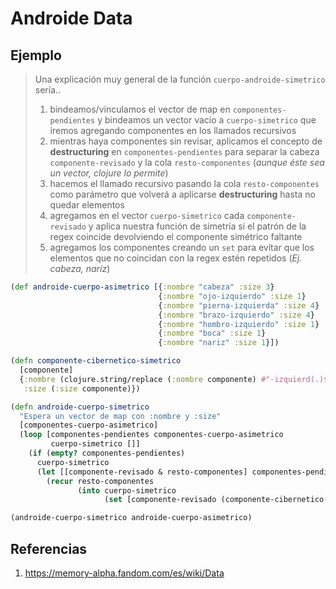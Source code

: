 * Androide Data
** Ejemplo
   #+BEGIN_QUOTE
   Una explicación muy general de la función ~cuerpo-androide-simetrico~ sería..
   1. bindeamos/vinculamos el vector de map en ~componentes-pendientes~
      y bindeamos un vector vacío a ~cuerpo-simetrico~ que iremos agregando componentes en los llamados recursivos
   2. mientras haya componentes sin revisar, aplicamos el concepto de *destructuring* en ~componentes-pendientes~
      para separar la cabeza ~componente-revisado~ y la cola ~resto-componentes~ (/aunque éste sea un vector, clojure lo permite/)
   3. hacemos el llamado recursivo pasando la cola ~resto-componentes~ como parámetro
      que volverá a aplicarse *destructuring* hasta no quedar elementos
   4. agregamos en el vector ~cuerpo-simetrico~ cada ~componente-revisado~
      y aplica nuestra función de simetría si el patrón de la regex coincide devolviendo el componente simétrico faltante
   5. agregamos los componentes creando un ~set~ para evitar que los elementos que no coincidan con la regex estén repetidos
     (/Ej. cabeza, naríz/)
   #+END_QUOTE

  #+BEGIN_SRC clojure
    (def androide-cuerpo-asimetrico [{:nombre "cabeza" :size 3}
                                     {:nombre "ojo-izquierdo" :size 1}
                                     {:nombre "pierna-izquierda" :size 4}
                                     {:nombre "brazo-izquierdo" :size 4}
                                     {:nombre "hombro-izquierdo" :size 1}
                                     {:nombre "boca" :size 1}
                                     {:nombre "nariz" :size 1}])

    (defn componente-cibernetico-simetrico
      [componente]
      {:nombre (clojure.string/replace (:nombre componente) #"-izquierd(.)$" "-derech$1")
       :size (:size componente)})

    (defn androide-cuerpo-simetrico
      "Espera un vector de map con :nombre y :size"
      [componentes-cuerpo-asimetrico]
      (loop [componentes-pendientes componentes-cuerpo-asimetrico
             cuerpo-simetrico []]
        (if (empty? componentes-pendientes)
          cuerpo-simetrico
          (let [[componente-revisado & resto-componentes] componentes-pendientes]
            (recur resto-componentes
                   (into cuerpo-simetrico
                         (set [componente-revisado (componente-cibernetico-simetrico componente-revisado)])))))))

    (androide-cuerpo-simetrico androide-cuerpo-asimetrico)
  #+END_SRC
** Referencias
   1. https://memory-alpha.fandom.com/es/wiki/Data
